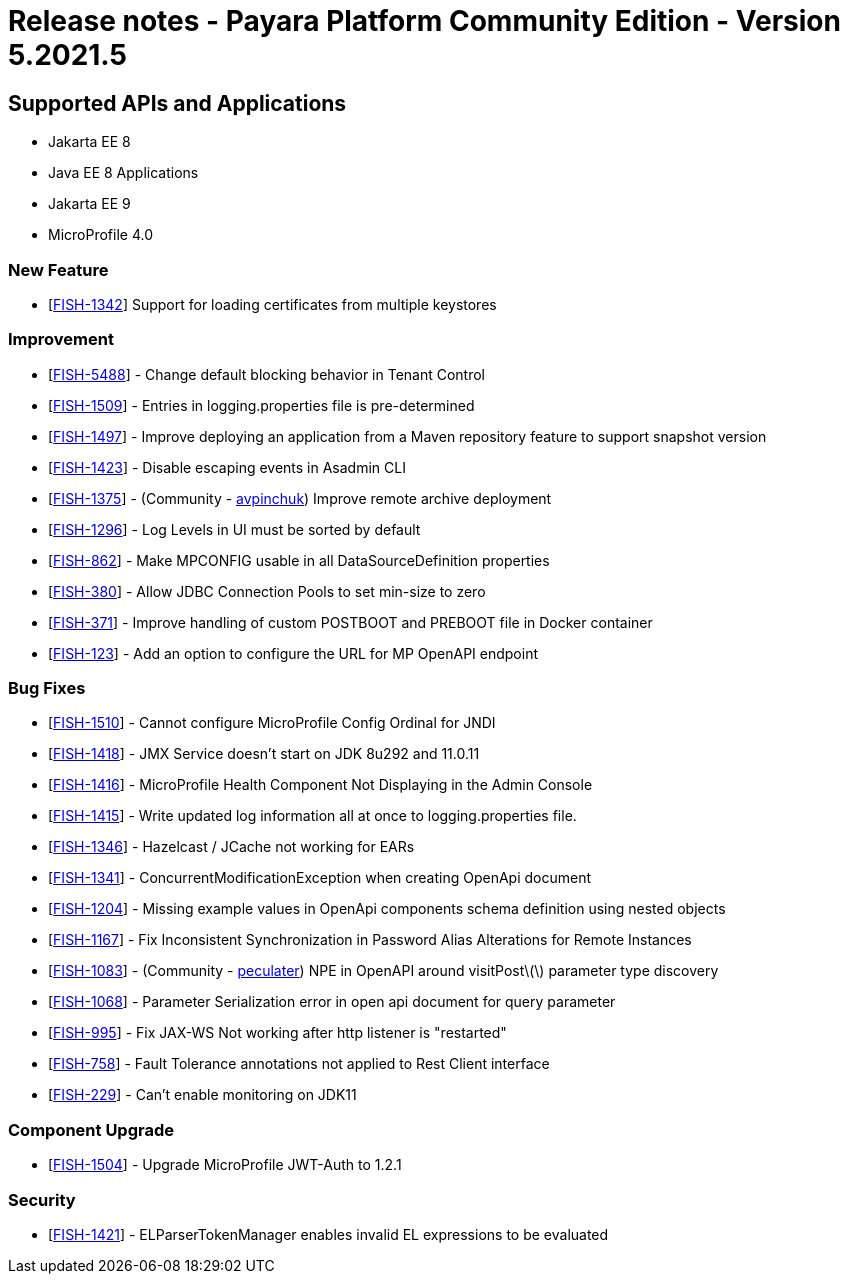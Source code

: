 = Release notes - Payara Platform Community Edition - Version 5.2021.5

== Supported APIs and Applications

* Jakarta EE 8
* Java EE 8 Applications
* Jakarta EE 9
* MicroProfile 4.0

=== New Feature
* [https://github.com/payara/Payara/pull/5324[FISH-1342]] Support for loading certificates from multiple keystores

=== Improvement
* [https://github.com/payara/Payara/pull/5325[FISH-5488]] - Change default blocking behavior in Tenant Control
* [https://github.com/payara/Payara/pull/5305[FISH-1509]] - Entries in logging.properties file is pre-determined
* [https://github.com/payara/Payara/pull/5333[FISH-1497]] - Improve deploying an application from a Maven repository feature to support snapshot version
* [https://github.com/payara/Payara/pull/5299[FISH-1423]] - Disable escaping events in Asadmin CLI
* [https://github.com/payara/Payara/pull/5243[FISH-1375]] - (Community - https://github.com/avpinchuk[avpinchuk]) Improve remote archive deployment
* [https://github.com/payara/Payara/pull/5306[FISH-1296]] - Log Levels in UI must be sorted by default
* [https://github.com/payara/Payara/pull/5272[FISH-862]] - Make MPCONFIG usable in all DataSourceDefinition properties
* [https://github.com/payara/Payara/pull/5311[FISH-380]] - Allow JDBC Connection Pools to set min-size to zero
* [https://github.com/payara/Payara/pull/5328[FISH-371]] - Improve handling of custom POSTBOOT and PREBOOT file in Docker container
* [https://github.com/payara/Payara/pull/5323[FISH-123]] - Add an option to configure the URL for MP OpenAPI endpoint

=== Bug Fixes
* [https://github.com/payara/Payara/pull/5317[FISH-1510]] - Cannot configure MicroProfile Config Ordinal for JNDI
* [https://github.com/payara/Payara/pull/5283[FISH-1418]] - JMX Service doesn't start on JDK 8u292 and 11.0.11
* [https://github.com/payara/Payara/pull/5298[FISH-1416]] - MicroProfile Health Component Not Displaying in the Admin Console
* [https://github.com/payara/Payara/pull/5267[FISH-1415]] - Write updated log information all at once to logging.properties file.
* [https://github.com/payara/Payara/pull/5270[FISH-1346]] - Hazelcast / JCache not working for EARs
* [https://github.com/payara/Payara/pull/5266[FISH-1341]] - ConcurrentModificationException when creating OpenApi document
* [https://github.com/payara/Payara/pull/5331[FISH-1204]] - Missing example values in OpenApi components schema definition using nested objects
* [https://github.com/payara/Payara/pull/5284[FISH-1167]] - Fix Inconsistent Synchronization in Password Alias Alterations for Remote Instances
* [https://github.com/payara/Payara/pull/5282[FISH-1083]] - (Community - https://github.com/peculater[peculater]) NPE in OpenAPI around visitPost\(\) parameter type discovery
* [https://github.com/payara/Payara/pull/5335[FISH-1068]] -  Parameter Serialization error in open api document for query parameter
* [https://github.com/payara/Payara/pull/5301[FISH-995]] - Fix JAX-WS Not working after http listener is "restarted"
* [https://github.com/payara/Payara/pull/5315[FISH-758]] - Fault Tolerance annotations not applied to Rest Client interface
* [https://github.com/payara/Payara/pull/5304[FISH-229]] - Can't enable monitoring on JDK11

=== Component Upgrade
* [https://github.com/payara/Payara/pull/5318[FISH-1504]] - Upgrade MicroProfile JWT-Auth to 1.2.1

=== Security
* [https://github.com/payara/Payara/pull/5339[FISH-1421]] - ELParserTokenManager enables invalid EL expressions to be evaluated
